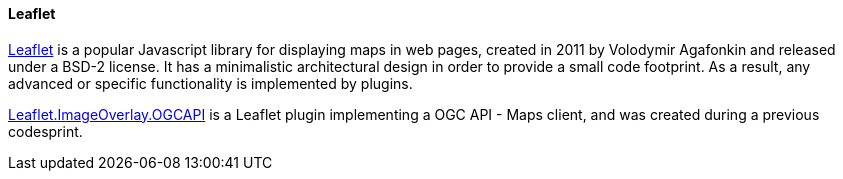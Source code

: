 [[pygeoapi]]
==== Leaflet

https://leafletjs.com[Leaflet] is a popular Javascript library for displaying maps in web pages, created in 2011 by Volodymir Agafonkin and released under a BSD-2 license. It has a minimalistic architectural design in order to provide a small code footprint. As a result, any advanced or specific functionality is implemented by plugins.

https://gitlab.com/IvanSanchez/leaflet.imageoverlay.ogcapi[Leaflet.ImageOverlay.OGCAPI] is a Leaflet plugin implementing a OGC API - Maps client, and was created during a previous codesprint.

